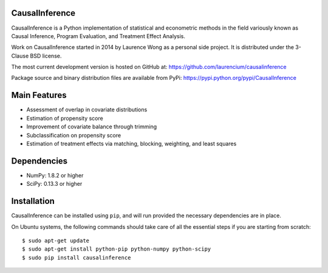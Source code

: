CausalInference
===============

CausalInference is a Python implementation of statistical and econometric methods in the field variously known as Causal Inference, Program Evaluation, and Treatment Effect Analysis.

Work on CausalInference started in 2014 by Laurence Wong as a personal side project. It is distributed under the 3-Clause BSD license.

The most current development version is hosted on GitHub at:
https://github.com/laurencium/causalinference

Package source and binary distribution files are available from PyPi:
https://pypi.python.org/pypi/CausalInference

Main Features
=============

* Assessment of overlap in covariate distributions
* Estimation of propensity score
* Improvement of covariate balance through trimming
* Subclassification on propensity score
* Estimation of treatment effects via matching, blocking, weighting, and least squares

Dependencies
============

* NumPy: 1.8.2 or higher
* SciPy: 0.13.3 or higher

Installation
============

CausalInference can be installed using ``pip``, and will run provided the necessary dependencies are in place.

On Ubuntu systems, the following commands should take care of all the essential steps if you are starting from scratch: ::

  $ sudo apt-get update
  $ sudo apt-get install python-pip python-numpy python-scipy
  $ sudo pip install causalinference

